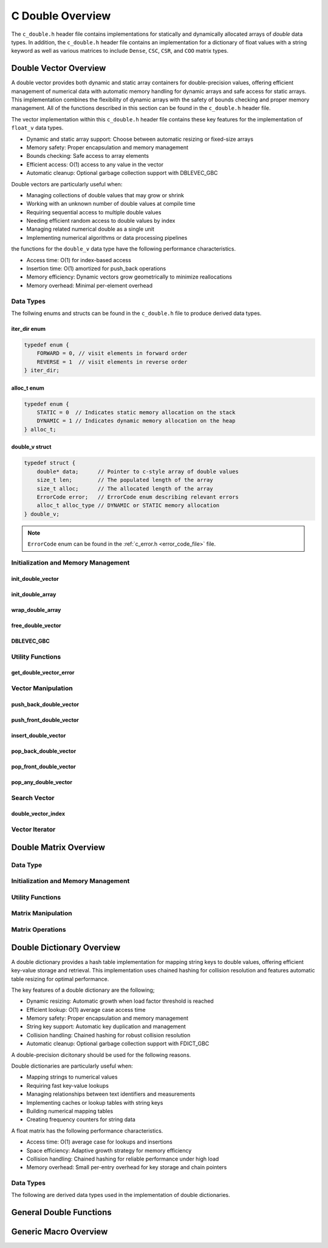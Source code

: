 .. _double_vector_file:

*****************
C Double Overview 
*****************
The ``c_double.h`` header file contains implementations for statically 
and dynamically allocated arrays of `double` data types.  In addition, the 
``c_double.h`` header file contains an implementation for a dictionary of 
float values with a string keyword as well as various matrices to include 
``Dense``, ``CSC``, ``CSR``, and ``COO`` matrix types.


Double Vector Overview
======================

A double vector provides both dynamic and static array containers for double-precision values, offering
efficient management of numerical data with automatic memory handling for dynamic arrays
and safe access for static arrays. This implementation combines the flexibility of dynamic
arrays with the safety of bounds checking and proper memory management.  All of the functions 
described in this section can be found in the ``c_double.h`` header file.

The vector implementation within this ``c_double.h`` header file contains these 
key features for the implementation of ``float_v`` data types.

* Dynamic and static array support: Choose between automatic resizing or fixed-size arrays
* Memory safety: Proper encapsulation and memory management
* Bounds checking: Safe access to array elements
* Efficient access: O(1) access to any value in the vector
* Automatic cleanup: Optional garbage collection support with DBLEVEC_GBC

Double vectors are particularly useful when:

* Managing collections of double values that may grow or shrink
* Working with an unknown number of double values at compile time
* Requiring sequential access to multiple double values
* Needing efficient random access to double values by index
* Managing related numerical double as a single unit
* Implementing numerical algorithms or data processing pipelines

the functions for the ``double_v`` data type have the following performance 
characteristics.

* Access time: O(1) for index-based access
* Insertion time: O(1) amortized for push_back operations
* Memory efficiency: Dynamic vectors grow geometrically to minimize reallocations
* Memory overhead: Minimal per-element overhead

Data Types
----------
The follwing enums and structs can be found in the ``c_double.h`` file to produce 
derived data types.

iter_dir enum 
~~~~~~~~~~~~~

.. code:: c

   typedef enum {
       FORWARD = 0, // visit elements in forward order 
       REVERSE = 1  // visit elements in reverse order 
   } iter_dir;

alloc_t enum 
~~~~~~~~~~~~

.. code:: c

   typedef enum {
       STATIC = 0  // Indicates static memory allocation on the stack 
       DYNAMIC = 1 // Indicates dynamic memory allocation on the heap 
   } alloc_t;

double_v struct 
~~~~~~~~~~~~~~~

.. code:: c

   typedef struct {
       double* data;      // Pointer to c-style array of double values
       size_t len;        // The populated length of the array 
       size_t alloc;      // The allocated length of the array 
       ErrorCode error;   // ErrorCode enum describing relevant errors 
       alloc_t alloc_type // DYNAMIC or STATIC memory allocation
   } double_v;

.. note:: ``ErrorCode`` enum can be found in the :ref:`c_error.h <error_code_file>` file.

Initialization and Memory Management
------------------------------------

init_double_vector 
~~~~~~~~~~~~~~~~~~

.. doxygenfunction:: init_double_vector 
   :project: csalt

init_double_array 
~~~~~~~~~~~~~~~~~

.. doxygendefine:: init_double_array
   :project: csalt

wrap_double_array 
~~~~~~~~~~~~~~~~~

.. doxygenfunction:: wrap_double_array
   :project: csalt

free_double_vector
~~~~~~~~~~~~~~~~~~

.. doxygenfunction:: free_double_vector
   :project: csalt

DBLEVEC_GBC 
~~~~~~~~~~~

.. doxygendefine:: DBLEVEC_GBC
   :project: csalt

Utility Functions 
-----------------

get_double_vector_error
~~~~~~~~~~~~~~~~~~~~~~~

.. doxygenfunction:: get_double_vector_error
   :project: csalt

Vector Manipulation 
-------------------

push_back_double_vector 
~~~~~~~~~~~~~~~~~~~~~~~

.. doxygenfunction:: push_back_double_vector
   :project: csalt

push_front_double_vector 
~~~~~~~~~~~~~~~~~~~~~~~~

.. doxygenfunction:: push_front_double_vector
   :project: csalt

insert_double_vector 
~~~~~~~~~~~~~~~~~~~~

.. doxygenfunction:: insert_double_vector
   :project: csalt

pop_back_double_vector 
~~~~~~~~~~~~~~~~~~~~~~

.. doxygenfunction:: pop_back_double_vector
   :project: csalt

pop_front_double_vector 
~~~~~~~~~~~~~~~~~~~~~~~

.. doxygenfunction:: pop_front_double_vector
   :project: csalt

pop_any_double_vector 
~~~~~~~~~~~~~~~~~~~~~

.. doxygenfunction:: pop_any_double_vector
   :project: csalt

Search Vector 
-------------

double_vector_index 
~~~~~~~~~~~~~~~~~~~

.. doxygenfunction:: double_vector_index
   :project: csalt

Vector Iterator 
---------------

Double Matrix Overview 
======================

Data Type 
---------

Initialization and Memory Management 
------------------------------------

Utility Functions 
-----------------

Matrix Manipulation 
-------------------

Matrix Operations 
-----------------

Double Dictionary Overview
==========================

A double dictionary provides a hash table implementation for mapping string keys to double values, 
offering efficient key-value storage and retrieval. This implementation uses chained hashing for 
collision resolution and features automatic table resizing for optimal performance.

The key features of a double dictionary are the following;

* Dynamic resizing: Automatic growth when load factor threshold is reached
* Efficient lookup: O(1) average case access time
* Memory safety: Proper encapsulation and memory management
* String key support: Automatic key duplication and management
* Collision handling: Chained hashing for robust collision resolution
* Automatic cleanup: Optional garbage collection support with FDICT_GBC

A double-precision dicitonary should be used for the following reasons.

Double dictionaries are particularly useful when:

* Mapping strings to numerical values
* Requiring fast key-value lookups
* Managing relationships between text identifiers and measurements
* Implementing caches or lookup tables with string keys
* Building numerical mapping tables
* Creating frequency counters for string data

A float matrix has the following performance characteristics.

* Access time: O(1) average case for lookups and insertions
* Space efficiency: Adaptive growth strategy for memory efficiency
* Collision handling: Chained hashing for reliable performance under high load
* Memory overhead: Small per-entry overhead for key storage and chain pointers

Data Types
----------

The following are derived data types used in the implementation of double dictionaries.

General Double Functions 
========================


Generic Macro Overview
======================
